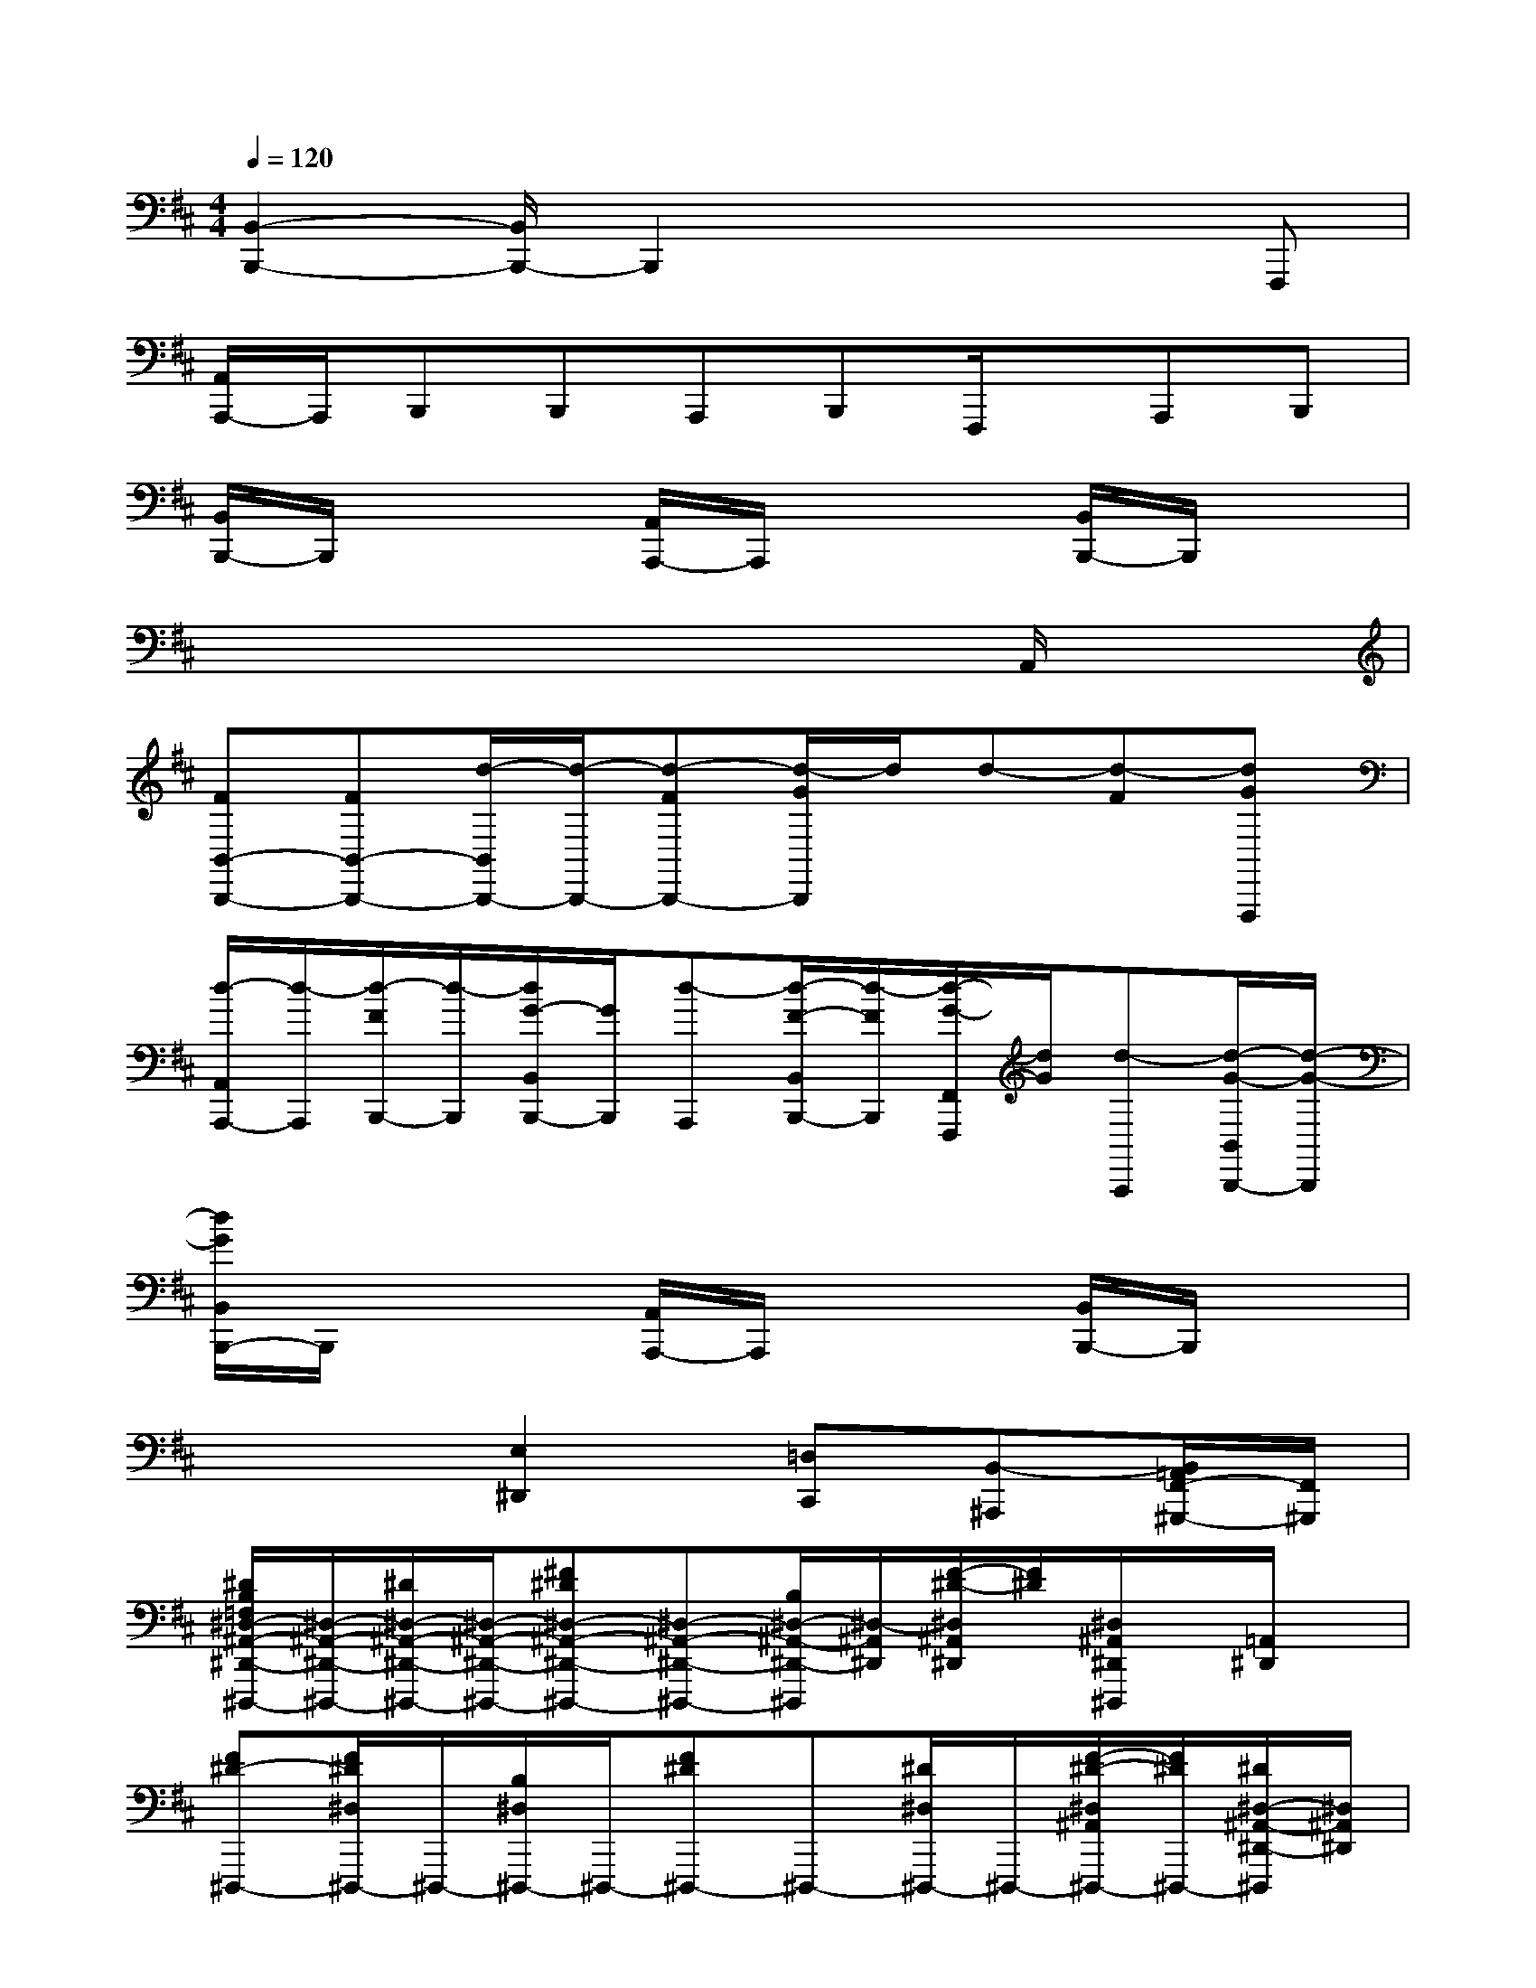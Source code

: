 X:1
T:
M:4/4
L:1/8
Q:1/4=120
K:D%2sharps
V:1
[B,,2-B,,,2-][B,,/2B,,,/2-]B,,,2x2x/2F,,,|
[A,,/2A,,,/2-]A,,,/2B,,,B,,,A,,,B,,,F,,,/2x/2A,,,B,,,|
[B,,/2B,,,/2-]B,,,/2x2[A,,/2A,,,/2-]A,,,/2x2[B,,/2B,,,/2-]B,,,/2x|
x6xA,,/2x/2|
[FB,,-B,,,-][FB,,-B,,,-][d/2-B,,/2B,,,/2-][d/2-B,,,/2-][d-FB,,,-][d/2-G/2B,,,/2]d/2d-[d-F][dGF,,,]|
[d/2-A,,/2A,,,/2-][d/2-A,,,/2][d/2-F/2B,,,/2-][d/2-B,,,/2][d/2G/2-B,,/2B,,,/2-][G/2B,,,/2][d-A,,,][d/2-F/2-B,,/2B,,,/2-][d/2-F/2B,,,/2][d/2-G/2-F,,/2F,,,/2][d/2G/2][d-A,,,][d/2-G/2-B,,/2B,,,/2-][d/2-G/2-B,,,/2]|
[d/2G/2B,,/2B,,,/2-]B,,,/2x2[A,,/2A,,,/2-]A,,,/2x2[B,,/2B,,,/2-]B,,,/2x|
x3[E,2^D,,2][=D,C,,][B,,-^A,,,][B,,/2=A,,/2F,,/2-^G,,,/2-][F,,/2^G,,,/2]|
[^D/2B,/2=F,/2^D,/2-^A,,/2-^D,,/2-^D,,,/2-][^D,/2-^A,,/2-^D,,/2-^D,,,/2-][^D/2^D,/2-^A,,/2-^D,,/2-^D,,,/2-][^D,/2-^A,,/2-^D,,/2-^D,,,/2-][^F^D^D,-^A,,-^D,,-^D,,,-][^D,-^A,,-^D,,-^D,,,-][B,/2^D,/2-^A,,/2-^D,,/2-^D,,,/2][^D,/2-^A,,/2^D,,/2][F/2-^D/2-^D,/2^A,,/2^D,,/2][F/2^D/2][^D,/2^A,,/2^D,,/2^D,,,/2]x/2[=A,,/2^D,,/2]x/2|
[F^D-^D,,,-][F/2^D/2^D,/2^D,,,/2-]^D,,,/2-[B,/2^D,/2^D,,,/2-]^D,,,/2-[F^D^D,,,-]^D,,,-[^D/2^D,/2^D,,,/2-]^D,,,/2-[F/2-^D/2-^D,/2^A,,/2^D,,,/2-][F/2^D/2^D,,,/2-][^D/2^D,/2-^A,,/2-^D,,/2-^D,,,/2][^D,/2^A,,/2^D,,/2]|
[^D/2B,/2=F,/2^D,/2^A,,/2^D,,/2^D,,,/2-][^D,/2^D,,,/2-][^D/2^D,/2^D,,,/2-]^D,,,/2-[^F/2-^D/2-^D,/2^A,,/2^D,,,/2-][F/2^D/2^D,,,/2-][^D,/2^A,,/2^D,,/2^D,,,/2-]^D,,,/2-[B,/2=D,,/2^D,,,/2-]^D,,,/2[F^D^D,,][^D,/2^G,,,/2^D,,,/2]x/2x|
[F^D-^D,,,-][F/2^D/2^D,/2^A,,/2^D,,,/2-]^D,,,/2-[B,/2^D,/2^D,,,/2-]^D,,,/2-[F^D^D,,^D,,,-][^D,/2^D,,,/2-]^D,,,/2-[^D/2^D,/2-^D,,,/2-][^D,/2^D,,,/2][F/2-^D/2-^D,/2B,,/2-B,,,/2][F/2^D/2B,,/2][^D/2^A,,/2-^A,,,/2-][^A,,/2^A,,,/2]|
[B,/2^G,/2^D,/2^G,,/2-^G,,,/2-][^G,,/2-^G,,,/2-][B,/2^G,,/2-^G,,,/2-][^G,,/2-^G,,,/2-][FB,^G,,^G,,,-][^G,,/2^G,,,/2-]^G,,,/2^G,/2x/2[FB,^G,,][^G,,/2-^G,,,/2]^G,,/2^G,,|
[FB,-^G,,,-][F/2B,/2^G,,/2-^G,,,/2-][^G,,/2^G,,,/2-][^G,/2^G,,/2^G,,,/2-]^G,,,/2-[FB,^G,,,-][^G,,^G,,,-][B,/2^G,,/2^G,,,/2-]^G,,,/2-[F/2-B,/2-^G,,/2^G,,,/2][F/2B,/2=F,,/2][B,/2^A,,/2-^A,,,,/2]^A,,/2|
[=G8-E8-B,8-G,8-B,,8-B,,,,8-]|
[G-E-B,-G,-B,,-B,,,,-][B-G-^F-E-B,-G,-F,-C,-B,,-B,,,,][B3/2-G3/2-F3/2-E3/2-B,3/2-G,3/2-F,3/2-C,3/2-B,,3/2][B/2-G/2-F/2-E/2-B,/2-G,/2-F,/2-C,/2-][B2-G2-F2-E2-B,2-G,2-F,2-C,2-=A,,2-][B/2G/2-F/2E/2-B,/2-G,/2-F,/2C,/2A,,/2-][G/2-E/2-B,/2-G,/2-A,,/2-][G/2-E/2-=D/2B,/2-G,/2-A,,/2-][G/2E/2D/2B,/2G,/2A,,/2]